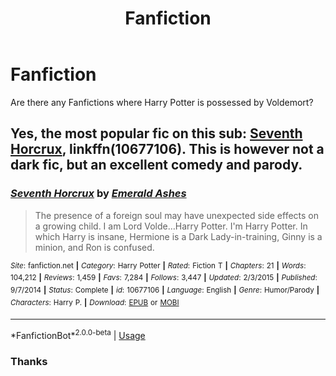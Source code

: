 #+TITLE: Fanfiction

* Fanfiction
:PROPERTIES:
:Score: 0
:DateUnix: 1555527704.0
:DateShort: 2019-Apr-17
:FlairText: Fic Search
:END:
Are there any Fanfictions where Harry Potter is possessed by Voldemort?


** Yes, the most popular fic on this sub: [[https://www.fanfiction.net/s/10677106/1/][Seventh Horcrux]], linkffn(10677106). This is however not a dark fic, but an excellent comedy and parody.
:PROPERTIES:
:Author: InquisitorCOC
:Score: 4
:DateUnix: 1555529262.0
:DateShort: 2019-Apr-17
:END:

*** [[https://www.fanfiction.net/s/10677106/1/][*/Seventh Horcrux/*]] by [[https://www.fanfiction.net/u/4112736/Emerald-Ashes][/Emerald Ashes/]]

#+begin_quote
  The presence of a foreign soul may have unexpected side effects on a growing child. I am Lord Volde...Harry Potter. I'm Harry Potter. In which Harry is insane, Hermione is a Dark Lady-in-training, Ginny is a minion, and Ron is confused.
#+end_quote

^{/Site/:} ^{fanfiction.net} ^{*|*} ^{/Category/:} ^{Harry} ^{Potter} ^{*|*} ^{/Rated/:} ^{Fiction} ^{T} ^{*|*} ^{/Chapters/:} ^{21} ^{*|*} ^{/Words/:} ^{104,212} ^{*|*} ^{/Reviews/:} ^{1,459} ^{*|*} ^{/Favs/:} ^{7,284} ^{*|*} ^{/Follows/:} ^{3,447} ^{*|*} ^{/Updated/:} ^{2/3/2015} ^{*|*} ^{/Published/:} ^{9/7/2014} ^{*|*} ^{/Status/:} ^{Complete} ^{*|*} ^{/id/:} ^{10677106} ^{*|*} ^{/Language/:} ^{English} ^{*|*} ^{/Genre/:} ^{Humor/Parody} ^{*|*} ^{/Characters/:} ^{Harry} ^{P.} ^{*|*} ^{/Download/:} ^{[[http://www.ff2ebook.com/old/ffn-bot/index.php?id=10677106&source=ff&filetype=epub][EPUB]]} ^{or} ^{[[http://www.ff2ebook.com/old/ffn-bot/index.php?id=10677106&source=ff&filetype=mobi][MOBI]]}

--------------

*FanfictionBot*^{2.0.0-beta} | [[https://github.com/tusing/reddit-ffn-bot/wiki/Usage][Usage]]
:PROPERTIES:
:Author: FanfictionBot
:Score: 1
:DateUnix: 1555529281.0
:DateShort: 2019-Apr-17
:END:


*** Thanks
:PROPERTIES:
:Score: 1
:DateUnix: 1555534865.0
:DateShort: 2019-Apr-18
:END:
